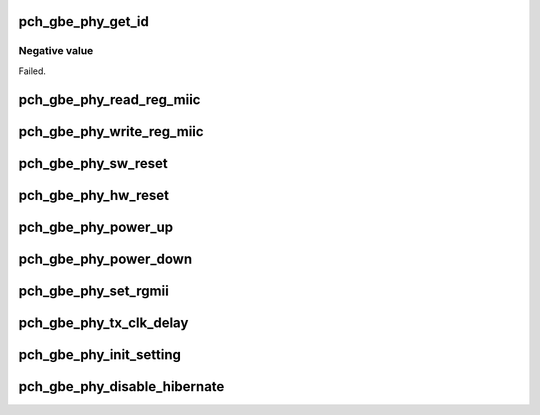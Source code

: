 .. -*- coding: utf-8; mode: rst -*-
.. src-file: drivers/net/ethernet/oki-semi/pch_gbe/pch_gbe_phy.c

.. _`pch_gbe_phy_get_id`:

pch_gbe_phy_get_id
==================

.. c:function:: s32 pch_gbe_phy_get_id(struct pch_gbe_hw *hw)

    Retrieve the PHY ID and revision

    :param struct pch_gbe_hw \*hw:
        Pointer to the HW structure
        Returns
        0:                      Successful.

.. _`pch_gbe_phy_get_id.negative-value`:

Negative value
--------------

Failed.

.. _`pch_gbe_phy_read_reg_miic`:

pch_gbe_phy_read_reg_miic
=========================

.. c:function:: s32 pch_gbe_phy_read_reg_miic(struct pch_gbe_hw *hw, u32 offset, u16 *data)

    Read MII control register

    :param struct pch_gbe_hw \*hw:
        Pointer to the HW structure

    :param u32 offset:
        Register offset to be read

    :param u16 \*data:
        Pointer to the read data
        Returns
        0:              Successful.
        -EINVAL:        Invalid argument.

.. _`pch_gbe_phy_write_reg_miic`:

pch_gbe_phy_write_reg_miic
==========================

.. c:function:: s32 pch_gbe_phy_write_reg_miic(struct pch_gbe_hw *hw, u32 offset, u16 data)

    Write MII control register

    :param struct pch_gbe_hw \*hw:
        Pointer to the HW structure

    :param u32 offset:
        Register offset to be read

    :param u16 data:
        data to write to register at offset
        Returns
        0:              Successful.
        -EINVAL:        Invalid argument.

.. _`pch_gbe_phy_sw_reset`:

pch_gbe_phy_sw_reset
====================

.. c:function:: void pch_gbe_phy_sw_reset(struct pch_gbe_hw *hw)

    PHY software reset

    :param struct pch_gbe_hw \*hw:
        Pointer to the HW structure

.. _`pch_gbe_phy_hw_reset`:

pch_gbe_phy_hw_reset
====================

.. c:function:: void pch_gbe_phy_hw_reset(struct pch_gbe_hw *hw)

    PHY hardware reset

    :param struct pch_gbe_hw \*hw:
        Pointer to the HW structure

.. _`pch_gbe_phy_power_up`:

pch_gbe_phy_power_up
====================

.. c:function:: void pch_gbe_phy_power_up(struct pch_gbe_hw *hw)

    restore link in case the phy was powered down

    :param struct pch_gbe_hw \*hw:
        Pointer to the HW structure

.. _`pch_gbe_phy_power_down`:

pch_gbe_phy_power_down
======================

.. c:function:: void pch_gbe_phy_power_down(struct pch_gbe_hw *hw)

    Power down PHY

    :param struct pch_gbe_hw \*hw:
        Pointer to the HW structure

.. _`pch_gbe_phy_set_rgmii`:

pch_gbe_phy_set_rgmii
=====================

.. c:function:: void pch_gbe_phy_set_rgmii(struct pch_gbe_hw *hw)

    RGMII interface setting

    :param struct pch_gbe_hw \*hw:
        Pointer to the HW structure

.. _`pch_gbe_phy_tx_clk_delay`:

pch_gbe_phy_tx_clk_delay
========================

.. c:function:: int pch_gbe_phy_tx_clk_delay(struct pch_gbe_hw *hw)

    Setup TX clock delay via the PHY

    :param struct pch_gbe_hw \*hw:
        Pointer to the HW structure
        Returns
        0:              Successful.
        -EINVAL:        Invalid argument.

.. _`pch_gbe_phy_init_setting`:

pch_gbe_phy_init_setting
========================

.. c:function:: void pch_gbe_phy_init_setting(struct pch_gbe_hw *hw)

    PHY initial setting

    :param struct pch_gbe_hw \*hw:
        Pointer to the HW structure

.. _`pch_gbe_phy_disable_hibernate`:

pch_gbe_phy_disable_hibernate
=============================

.. c:function:: int pch_gbe_phy_disable_hibernate(struct pch_gbe_hw *hw)

    Disable the PHY low power state

    :param struct pch_gbe_hw \*hw:
        Pointer to the HW structure
        Returns
        0:              Successful.
        -EINVAL:        Invalid argument.

.. This file was automatic generated / don't edit.

